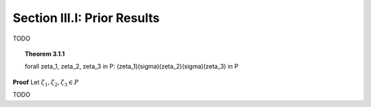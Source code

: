 .. _palindromics-section-iii-i:

Section III.I: Prior Results
============================

.. .................................................................................

TODO

.. .................................................................................

.. This isn't right, because (\zeta_1)(\sigma)(\zeta_2)(\sigma)(\zeta_3) is not automatically a sentence.

.. _palindromics-theorem-3-1-1:

.. topic:: Theorem 3.1.1

    \forall \zeta_1, \zeta_2, \zeta_3 \in P: (\zeta_1)(\sigma)(\zeta_2)(\sigma)(\zeta_3) \in P

**Proof** Let :math:`\zeta_1, \zeta_2, \zeta_3 \in P`

.. .................................................................................

TODO

.. .................................................................................
